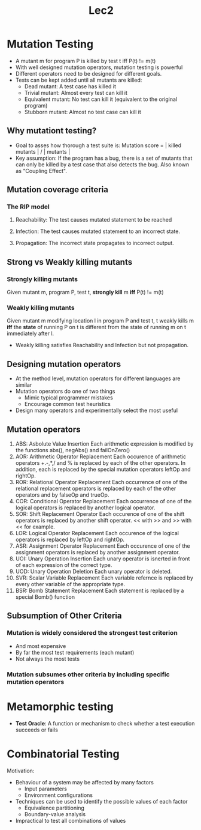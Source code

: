 #+TITLE: Lec2
* Mutation Testing
- A mutant m for program P is killed by test t iff P(t) != m(t)
- With well designed mutation operators, mutation testing is powerful
- Different operators need to be designed for different goals.
- Tests can be kept added until all mutants are killed:
  - Dead mutant: A test case has killed it
  - Trivial mutant: Almost every test can kill it
  - Equivalent mutant: No test can kill it (equivalent to the original program)
  - Stubborn mutant: Almost no test case can kill it
** Why mutationt testing?
- Goal to asses how thorough a test suite is:
  Mutation score = | killed mutants | / | mutants |
- Key assumption:
  If the program has a bug, there is a set of mutants that can only be killed by a test case that also detects the bug.
  Also known as "Coupling Effect".
** Mutation coverage criteria
*** The RIP model
**** Reachability: The test causes mutated statement to be reached
**** Infection: The test causes mutated statement to an incorrect state.
**** Propagation: The incorrect state propagates to incorrect output.
** Strong vs Weakly killing mutants
*** Strongly killing mutants
Given mutant m, program P, test t, **strongly kill** m **iff** P(t) != m(t)
*** Weakly killing mutants
Given mutant m modifying location l in program P and test t, t weakly kills m **iff** the **state**
of running P on t is different from the state of running m on t immediately after l.
- Weakly killing satisfies Reachability and Infection but not propagation.
** Designing mutation operators
- At the method level, mutation operators for different languages are similar
- Mutation operators do one of two things
  - Mimic typical programmer mistakes
  - Encourage common test heuristics
- Design many operators and experimentally select the most useful
** Mutation operators
1. ABS: Asbolute Value Insertion
   Each arithmetic expression is modified by the functions abs(), negAbs() and failOnZero()
2. AOR: Arithmetic Operator Replacement
   Each occurence of arithmetic operators +.-,*,/ and % is replaced by each of the other operators.
   In addition, each is replaced by the special mutation operators leftOp and rightOp.
3. ROR: Relational Operator Replacement
   Each occurrence of one of the relational replacement operators is replaced by each of the other operators and by falseOp and trueOp.
4. COR: Conditional Operator Replacement
   Each occurrence of one of the logical operators is replaced by another logical operator.
5. SOR: Shift Replacement Operator
   Each occurence of one of the shift operators is replaced by another shift operator. << with >> and >> with << for example.
6. LOR: Logical Operator Replacement
   Each occurence of the logical operators is replaced by leftOp and rightOp.
7. ASR: Assignment Operator Replacement
   Each occurence of one of the assignment operators is replaced by another assignment operator.
8. UOI: Unary Operation Insertion
   Each unary operator is isnerted in front of each expression of the correct type.
9. UOD: Unary Operation Deletion
   Each unary operator is deleted.
10. SVR: Scalar Variable Replacement
    Each variable refernce is replaced by every other variable of the appropriate type.
11. BSR: Bomb Statement Replacement
    Each statement is replaced by a special Bomb() function
** Subsumption of Other Criteria
*** Mutation is widely considered the strongest test criterion
- And most expensive
- By far the most test requirements (each mutant)
- Not always the most tests
*** Mutation subsumes other criteria by including specific mutation operators

* Metamorphic testing
- **Test Oracle**: A function or mechanism to check whether a test execution succeeds or fails
* Combinatorial Testing
Motivation:
 - Behaviour of a system may be affected by many factors
   - Input parameters
   - Environment configurations
 - Techniques can be used to identify the possible values of each factor
   - Equivalence partitioning
   - Boundary-value analysis
 - Impractical to test all combinations of values
